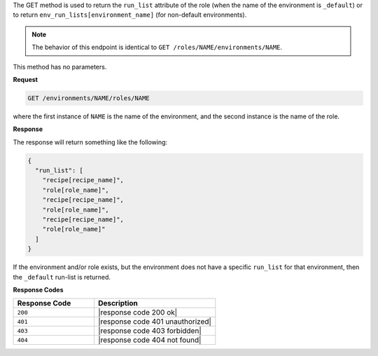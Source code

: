 .. The contents of this file are included in multiple topics.
.. This file should not be changed in a way that hinders its ability to appear in multiple documentation sets.

The GET method is used to return the ``run_list`` attribute of the role (when the name of the environment is ``_default``) or to return ``env_run_lists[environment_name]`` (for non-default environments).

.. note:: The behavior of this endpoint is identical to ``GET /roles/NAME/environments/NAME``.

This method has no parameters.

**Request**

.. code-block:: xml

   GET /environments/NAME/roles/NAME

where the first instance of ``NAME`` is the name of the environment, and the second instance is the name of the role.

**Response**

The response will return something like the following:

.. code-block:: javascript

   {
     "run_list": [
       "recipe[recipe_name]",
       "role[role_name]",
       "recipe[recipe_name]",
       "role[role_name]",
       "recipe[recipe_name]",
       "role[role_name]"
     ]
   }

If the environment and/or role exists, but the environment does not have a specific ``run_list`` for that environment, then the ``_default`` run-list is returned.

**Response Codes**

.. list-table::
   :widths: 200 300
   :header-rows: 1

   * - Response Code
     - Description
   * - ``200``
     - |response code 200 ok|
   * - ``401``
     - |response code 401 unauthorized|
   * - ``403``
     - |response code 403 forbidden|
   * - ``404``
     - |response code 404 not found|
